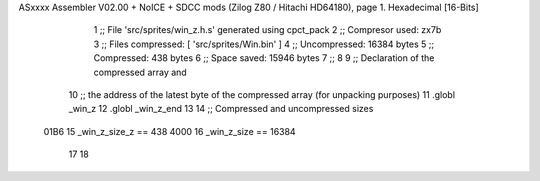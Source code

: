 ASxxxx Assembler V02.00 + NoICE + SDCC mods  (Zilog Z80 / Hitachi HD64180), page 1.
Hexadecimal [16-Bits]



                              1 ;; File 'src/sprites/win_z.h.s' generated using cpct_pack
                              2 ;; Compresor used:   zx7b
                              3 ;; Files compressed: [ 'src/sprites/Win.bin' ]
                              4 ;; Uncompressed:     16384 bytes
                              5 ;; Compressed:       438 bytes
                              6 ;; Space saved:      15946 bytes
                              7 ;;
                              8 
                              9 ;; Declaration of the compressed array and
                             10 ;; the address of the latest byte of the compressed array (for unpacking purposes)
                             11 .globl _win_z
                             12 .globl _win_z_end
                             13 
                             14 ;; Compressed and uncompressed sizes
                     01B6    15 _win_z_size_z == 438
                     4000    16 _win_z_size   == 16384
                             17 
                             18 
